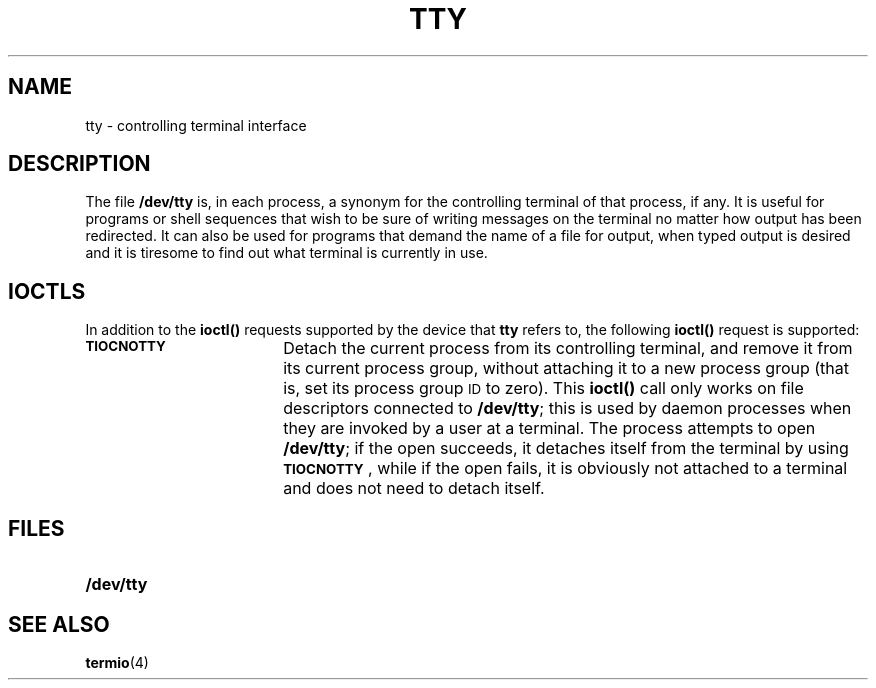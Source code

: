 .\" @(#)tty.4 1.1 92/07/30 SMI; from S5R2
.hw TIOCNOTTY
.TH TTY 4 "16 February 1988"
.SH NAME
tty \- controlling terminal interface
.SH DESCRIPTION
.IX "tty device" "" "\fLtty\fP terminal interface"
.LP
The file
.B /dev/tty
is, in each process, a synonym for the controlling
terminal of that process, if any. 
It is useful for programs or shell sequences that wish to be sure of
writing messages on the terminal no matter how output has been redirected.
It can also be used for programs that demand the name of a file for output,
when typed output is desired and it is tiresome to find out what terminal
is currently in use.
.SH IOCTLS
.LP
In addition to the
.BR ioctl(\|)
requests supported by the device that
.B tty
refers to, the following
.B ioctl(\|)
request
is supported:
.TP 18
.SB TIOCNOTTY
Detach the current process from its controlling terminal, and remove it
from its current process group, without attaching it to a new process group
(that is, set its process group
.SM ID
to zero).
This
.B ioctl(\|)
call only works on file descriptors connected to
.BR /dev/tty ;
this is used by daemon processes when they are invoked by a user at
a terminal.  The process attempts to open
.BR /dev/tty ;
if the open succeeds, it detaches itself from the terminal by using
.BR \s-1TIOCNOTTY\s0 ,
while if the open fails, it is obviously not attached to a terminal
and does not need to detach itself.
.SH FILES
.PD 0
.TP 20
.B /dev/tty
.PD
.SH SEE ALSO
.BR termio (4)
